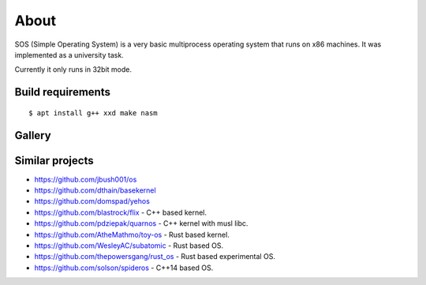 =====
About
=====

.. image:: https://travis-ci.org/povilasb/simple-os.svg?branch=master

SOS (Simple Operating System) is a very basic multiprocess operating system
that runs on x86 machines. It was implemented as a university task.

Currently it only runs in 32bit mode.

Build requirements
==================

::

    $ apt install g++ xxd make nasm

Gallery
=======

.. image:: img/thinkpad_x220.jpg
.. image:: img/qemu.png

Similar projects
================

* https://github.com/jbush001/os
* https://github.com/dthain/basekernel
* https://github.com/domspad/yehos
* https://github.com/blastrock/flix - C++ based kernel.
* https://github.com/pdziepak/quarnos - C++ kernel with musl libc.
* https://github.com/AtheMathmo/toy-os - Rust based kernel.
* https://github.com/WesleyAC/subatomic - Rust based OS.
* https://github.com/thepowersgang/rust_os - Rust based experimental OS.
* https://github.com/solson/spideros - C++14 based OS.
